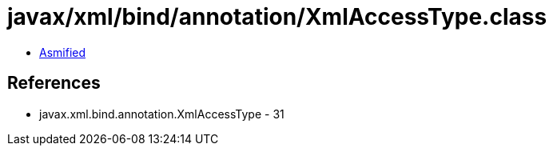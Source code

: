 = javax/xml/bind/annotation/XmlAccessType.class

 - link:XmlAccessType-asmified.java[Asmified]

== References

 - javax.xml.bind.annotation.XmlAccessType - 31
